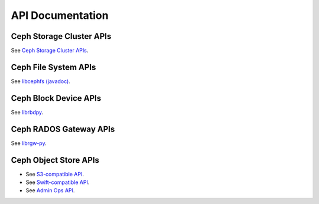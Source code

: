 ===================
 API Documentation
===================


Ceph Storage Cluster APIs
=========================

See `Ceph Storage Cluster APIs`_.

.. _Ceph Storage Cluster APIs: ../rados/api/


Ceph File System APIs
=====================

See `libcephfs (javadoc)`_.

.. _libcephfs (javadoc): libcephfs-java


Ceph Block Device APIs
======================

See `librbdpy`_.

.. _librbdpy: ../rbd/api/librbdpy

Ceph RADOS Gateway APIs
=======================

See `librgw-py`_.

.. _librgw-py: ../radosgw/api

Ceph Object Store APIs
======================

- See `S3-compatible API`_.
- See `Swift-compatible API`_.
- See `Admin Ops API`_.

.. _S3-compatible API: ../radosgw/s3/
.. _Swift-compatible API: ../radosgw/swift/
.. _Admin Ops API: ../radosgw/adminops

